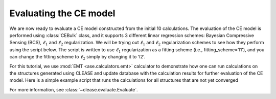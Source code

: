 .. testsetup::
  :skipif: havedisplay is False

  from clease.settings import Concentration
  from clease import NewStructures
  from clease.settings import CEBulk
  from ase.calculators.emt import EMT
  from ase.db import connect
  from clease.tools import update_db

  conc = Concentration(basis_elements=[['Au', 'Cu']])
  settings = CEBulk(crystalstructure='fcc',
                    a=3.8,
                    supercell_factor=64,
                    concentration=conc,
                    db_name="aucu.db",
                    max_cluster_dia=[6.0, 4.5, 4.5])

  ns = NewStructures(settings, generation_number=0, struct_per_gen=10)
  ns.generate_initial_pool()

  calc = EMT()
  db = connect("aucu.db")

  for row in db.select(converged=False):
    atoms = row.toatoms()
    atoms.calc = calc
    atoms.get_potential_energy()
    update_db(uid_initial=row.id, final_struct=atoms, db_name="aucu.db")

Evaluating the CE model
=======================

We are now ready to evaluate a CE model constructed from the initial 10
calculations. The evaluation of the CE model is performed using :class:`CEBulk`
class, and it supports 3 different linear regression schemes: Bayesian
Compressive Sensing (BCS), :math:`\ell_1` and :math:`\ell_2` regularization.
We will be trying out :math:`\ell_1` and :math:`\ell_2` regularization schemes
to see how they perform using the script below. The script is written to use
:math:`\ell_1` regularization as a fitting scheme (i.e., fitting_scheme='l1'),
and you can change the fitting scheme to :math:`\ell_2` simply by changing it
to 'l2'.

For this tutorial, we use :mod:`EMT <ase.calculators.emt>` calculator to
demonstrate how one can run calculations on the structures generated using
CLEASE and update database with the calculation results for further evaluation
of the CE model. Here is a simple example script that runs the calculations
for all structures that are not yet converged

.. doctest::
  :skipif: havedisplay is False

  >>> from clease import Evaluate
  >>>
  >>> eva = Evaluate(settings=settings, scoring_scheme='k-fold', nsplits=10)
  >>> # scan different values of alpha and return the value of alpha that yields
  >>> # the lowest CV score
  >>> eva.set_fitting_scheme(fitting_scheme='l1')
  >>> alpha = eva.plot_CV(alpha_min=1E-7, alpha_max=1.0, num_alpha=50)
  >>>
  >>> # set the alpha value with the one found above, and fit data using it.
  >>> eva.set_fitting_scheme(fitting_scheme='l1', alpha=alpha)
  >>> eva.plot_fit(interactive=False)
  >>>
  >>> # plot ECI values
  >>> eva.plot_ECI()
  >>>
  >>> # save a dictionary containing cluster names and their ECIs
  >>> eva.save_eci(fname='eci_l1')

.. testcleanup::
  :skipif: havedisplay is False

  import os
  os.remove("aucu.db")
  os.remove("eci_l1.json")


For more information, see :class:`~clease.evaluate.Evaluate`.
